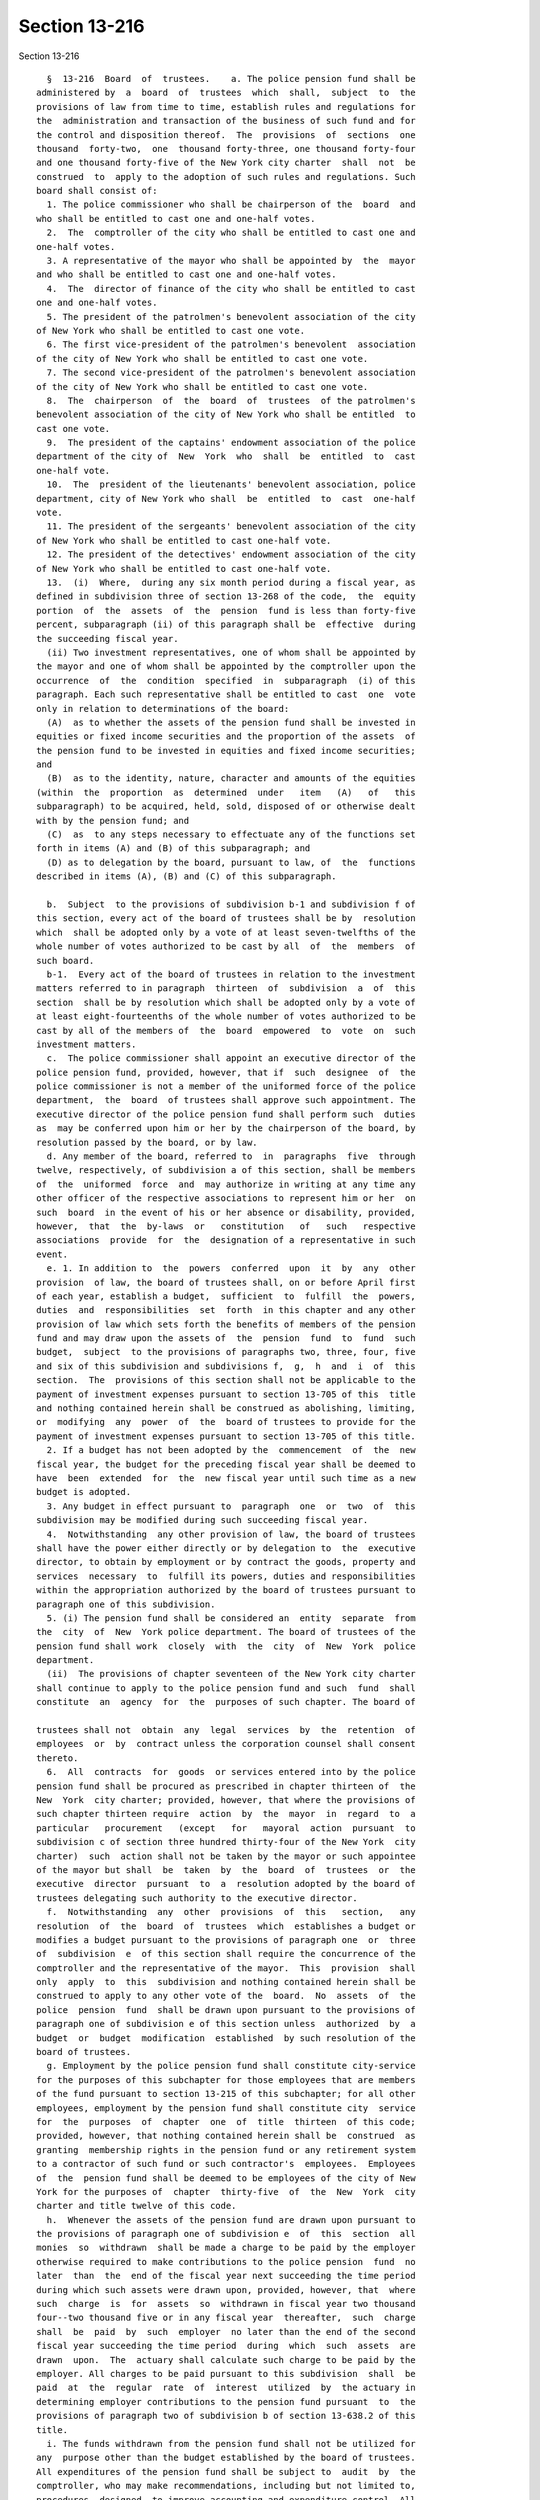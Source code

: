Section 13-216
==============

Section 13-216 ::    
        
     
        §  13-216  Board  of  trustees.    a. The police pension fund shall be
      administered by  a  board  of  trustees  which  shall,  subject  to  the
      provisions of law from time to time, establish rules and regulations for
      the  administration and transaction of the business of such fund and for
      the control and disposition thereof.  The  provisions  of  sections  one
      thousand  forty-two,  one  thousand forty-three, one thousand forty-four
      and one thousand forty-five of the New York city charter  shall  not  be
      construed  to  apply to the adoption of such rules and regulations. Such
      board shall consist of:
        1. The police commissioner who shall be chairperson of the  board  and
      who shall be entitled to cast one and one-half votes.
        2.  The  comptroller of the city who shall be entitled to cast one and
      one-half votes.
        3. A representative of the mayor who shall be appointed by  the  mayor
      and who shall be entitled to cast one and one-half votes.
        4.  The  director of finance of the city who shall be entitled to cast
      one and one-half votes.
        5. The president of the patrolmen's benevolent association of the city
      of New York who shall be entitled to cast one vote.
        6. The first vice-president of the patrolmen's benevolent  association
      of the city of New York who shall be entitled to cast one vote.
        7. The second vice-president of the patrolmen's benevolent association
      of the city of New York who shall be entitled to cast one vote.
        8.  The  chairperson  of  the  board  of  trustees  of the patrolmen's
      benevolent association of the city of New York who shall be entitled  to
      cast one vote.
        9.  The president of the captains' endowment association of the police
      department of the city of  New  York  who  shall  be  entitled  to  cast
      one-half vote.
        10.  The  president of the lieutenants' benevolent association, police
      department, city of New York who shall  be  entitled  to  cast  one-half
      vote.
        11. The president of the sergeants' benevolent association of the city
      of New York who shall be entitled to cast one-half vote.
        12. The president of the detectives' endowment association of the city
      of New York who shall be entitled to cast one-half vote.
        13.  (i)  Where,  during any six month period during a fiscal year, as
      defined in subdivision three of section 13-268 of the code,  the  equity
      portion  of  the  assets  of  the  pension  fund is less than forty-five
      percent, subparagraph (ii) of this paragraph shall be  effective  during
      the succeeding fiscal year.
        (ii) Two investment representatives, one of whom shall be appointed by
      the mayor and one of whom shall be appointed by the comptroller upon the
      occurrence  of  the  condition  specified  in  subparagraph  (i) of this
      paragraph. Each such representative shall be entitled to cast  one  vote
      only in relation to determinations of the board:
        (A)  as to whether the assets of the pension fund shall be invested in
      equities or fixed income securities and the proportion of the assets  of
      the pension fund to be invested in equities and fixed income securities;
      and
        (B)  as to the identity, nature, character and amounts of the equities
      (within  the  proportion  as  determined  under   item   (A)   of   this
      subparagraph) to be acquired, held, sold, disposed of or otherwise dealt
      with by the pension fund; and
        (C)  as  to any steps necessary to effectuate any of the functions set
      forth in items (A) and (B) of this subparagraph; and
        (D) as to delegation by the board, pursuant to law, of  the  functions
      described in items (A), (B) and (C) of this subparagraph.
    
        b.  Subject  to the provisions of subdivision b-1 and subdivision f of
      this section, every act of the board of trustees shall be by  resolution
      which  shall be adopted only by a vote of at least seven-twelfths of the
      whole number of votes authorized to be cast by all  of  the  members  of
      such board.
        b-1.  Every act of the board of trustees in relation to the investment
      matters referred to in paragraph  thirteen  of  subdivision  a  of  this
      section  shall be by resolution which shall be adopted only by a vote of
      at least eight-fourteenths of the whole number of votes authorized to be
      cast by all of the members of  the  board  empowered  to  vote  on  such
      investment matters.
        c.  The police commissioner shall appoint an executive director of the
      police pension fund, provided, however, that if  such  designee  of  the
      police commissioner is not a member of the uniformed force of the police
      department,  the  board  of trustees shall approve such appointment. The
      executive director of the police pension fund shall perform such  duties
      as  may be conferred upon him or her by the chairperson of the board, by
      resolution passed by the board, or by law.
        d. Any member of the board, referred to  in  paragraphs  five  through
      twelve, respectively, of subdivision a of this section, shall be members
      of  the  uniformed  force  and  may authorize in writing at any time any
      other officer of the respective associations to represent him or her  on
      such  board  in the event of his or her absence or disability, provided,
      however,  that  the  by-laws  or   constitution   of   such   respective
      associations  provide  for  the  designation of a representative in such
      event.
        e. 1. In addition to  the  powers  conferred  upon  it  by  any  other
      provision  of law, the board of trustees shall, on or before April first
      of each year, establish a budget,  sufficient  to  fulfill  the  powers,
      duties  and  responsibilities  set  forth  in this chapter and any other
      provision of law which sets forth the benefits of members of the pension
      fund and may draw upon the assets of  the  pension  fund  to  fund  such
      budget,  subject  to the provisions of paragraphs two, three, four, five
      and six of this subdivision and subdivisions f,  g,  h  and  i  of  this
      section.  The  provisions of this section shall not be applicable to the
      payment of investment expenses pursuant to section 13-705 of this  title
      and nothing contained herein shall be construed as abolishing, limiting,
      or  modifying  any  power  of  the  board of trustees to provide for the
      payment of investment expenses pursuant to section 13-705 of this title.
        2. If a budget has not been adopted by the  commencement  of  the  new
      fiscal year, the budget for the preceding fiscal year shall be deemed to
      have  been  extended  for  the  new fiscal year until such time as a new
      budget is adopted.
        3. Any budget in effect pursuant to  paragraph  one  or  two  of  this
      subdivision may be modified during such succeeding fiscal year.
        4.  Notwithstanding  any other provision of law, the board of trustees
      shall have the power either directly or by delegation to  the  executive
      director, to obtain by employment or by contract the goods, property and
      services  necessary  to  fulfill its powers, duties and responsibilities
      within the appropriation authorized by the board of trustees pursuant to
      paragraph one of this subdivision.
        5. (i) The pension fund shall be considered an  entity  separate  from
      the  city  of  New  York police department. The board of trustees of the
      pension fund shall work  closely  with  the  city  of  New  York  police
      department.
        (ii)  The provisions of chapter seventeen of the New York city charter
      shall continue to apply to the police pension fund and such  fund  shall
      constitute  an  agency  for  the  purposes of such chapter. The board of
    
      trustees shall not  obtain  any  legal  services  by  the  retention  of
      employees  or  by  contract unless the corporation counsel shall consent
      thereto.
        6.  All  contracts  for  goods  or services entered into by the police
      pension fund shall be procured as prescribed in chapter thirteen of  the
      New  York  city charter; provided, however, that where the provisions of
      such chapter thirteen require  action  by  the  mayor  in  regard  to  a
      particular   procurement   (except   for   mayoral  action  pursuant  to
      subdivision c of section three hundred thirty-four of the New York  city
      charter)  such  action shall not be taken by the mayor or such appointee
      of the mayor but shall  be  taken  by  the  board  of  trustees  or  the
      executive  director  pursuant  to  a  resolution adopted by the board of
      trustees delegating such authority to the executive director.
        f.  Notwithstanding  any  other  provisions  of  this   section,   any
      resolution  of  the  board  of  trustees  which  establishes a budget or
      modifies a budget pursuant to the provisions of paragraph one  or  three
      of  subdivision  e  of this section shall require the concurrence of the
      comptroller and the representative of the mayor.  This  provision  shall
      only  apply  to  this  subdivision and nothing contained herein shall be
      construed to apply to any other vote of the  board.  No  assets  of  the
      police  pension  fund  shall be drawn upon pursuant to the provisions of
      paragraph one of subdivision e of this section unless  authorized  by  a
      budget  or  budget  modification  established  by such resolution of the
      board of trustees.
        g. Employment by the police pension fund shall constitute city-service
      for the purposes of this subchapter for those employees that are members
      of the fund pursuant to section 13-215 of this subchapter; for all other
      employees, employment by the pension fund shall constitute city  service
      for  the  purposes  of  chapter  one  of  title  thirteen  of this code;
      provided, however, that nothing contained herein shall be  construed  as
      granting  membership rights in the pension fund or any retirement system
      to a contractor of such fund or such contractor's  employees.  Employees
      of  the  pension fund shall be deemed to be employees of the city of New
      York for the purposes of  chapter  thirty-five  of  the  New  York  city
      charter and title twelve of this code.
        h.  Whenever the assets of the pension fund are drawn upon pursuant to
      the provisions of paragraph one of subdivision e  of  this  section  all
      monies  so  withdrawn  shall be made a charge to be paid by the employer
      otherwise required to make contributions to the police pension  fund  no
      later  than  the  end of the fiscal year next succeeding the time period
      during which such assets were drawn upon, provided, however, that  where
      such  charge  is  for  assets  so  withdrawn in fiscal year two thousand
      four--two thousand five or in any fiscal year  thereafter,  such  charge
      shall  be  paid  by  such  employer  no later than the end of the second
      fiscal year succeeding the time period  during  which  such  assets  are
      drawn  upon.  The  actuary shall calculate such charge to be paid by the
      employer. All charges to be paid pursuant to this subdivision  shall  be
      paid  at  the  regular  rate  of  interest  utilized  by  the actuary in
      determining employer contributions to the pension fund pursuant  to  the
      provisions of paragraph two of subdivision b of section 13-638.2 of this
      title.
        i. The funds withdrawn from the pension fund shall not be utilized for
      any  purpose other than the budget established by the board of trustees.
      All expenditures of the pension fund shall be subject to  audit  by  the
      comptroller, who may make recommendations, including but not limited to,
      procedures  designed  to improve accounting and expenditure control. All
      expenditures of the pension fund shall be reported to the mayor's office
    
      of management and budget and the budgetary office of  the  city  of  New
      York police department.
    
    
    
    
    
    
    